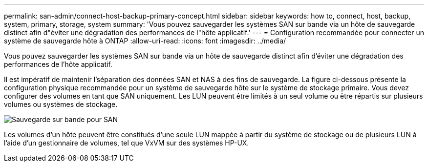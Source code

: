 ---
permalink: san-admin/connect-host-backup-primary-concept.html 
sidebar: sidebar 
keywords: how to, connect, host, backup, system, primary, storage, system 
summary: 'Vous pouvez sauvegarder les systèmes SAN sur bande via un hôte de sauvegarde distinct afin d"éviter une dégradation des performances de l"hôte applicatif.' 
---
= Configuration recommandée pour connecter un système de sauvegarde hôte à ONTAP
:allow-uri-read: 
:icons: font
:imagesdir: ../media/


[role="lead"]
Vous pouvez sauvegarder les systèmes SAN sur bande via un hôte de sauvegarde distinct afin d'éviter une dégradation des performances de l'hôte applicatif.

Il est impératif de maintenir l'séparation des données SAN et NAS à des fins de sauvegarde. La figure ci-dessous présente la configuration physique recommandée pour un système de sauvegarde hôte sur le système de stockage primaire. Vous devez configurer des volumes en tant que SAN uniquement. Les LUN peuvent être limités à un seul volume ou être répartis sur plusieurs volumes ou systèmes de stockage.

image:drw-tapebackupsan-scrn-en.gif["Sauvegarde sur bande pour SAN"]

Les volumes d'un hôte peuvent être constitués d'une seule LUN mappée à partir du système de stockage ou de plusieurs LUN à l'aide d'un gestionnaire de volumes, tel que VxVM sur des systèmes HP-UX.
